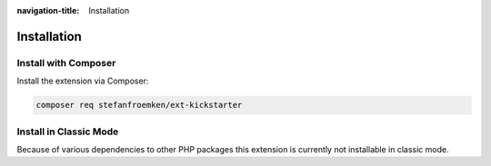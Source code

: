 :navigation-title: Installation

..  _installation:

============
Installation
============

..  _installation-composer:

Install with Composer
=====================

Install the extension via Composer:

..  code-block:: bash

    composer req stefanfroemken/ext-kickstarter

..  _installation-classic:

Install in Classic Mode
=======================

Because of various dependencies to other PHP packages this extension
is currently not installable in classic mode.
